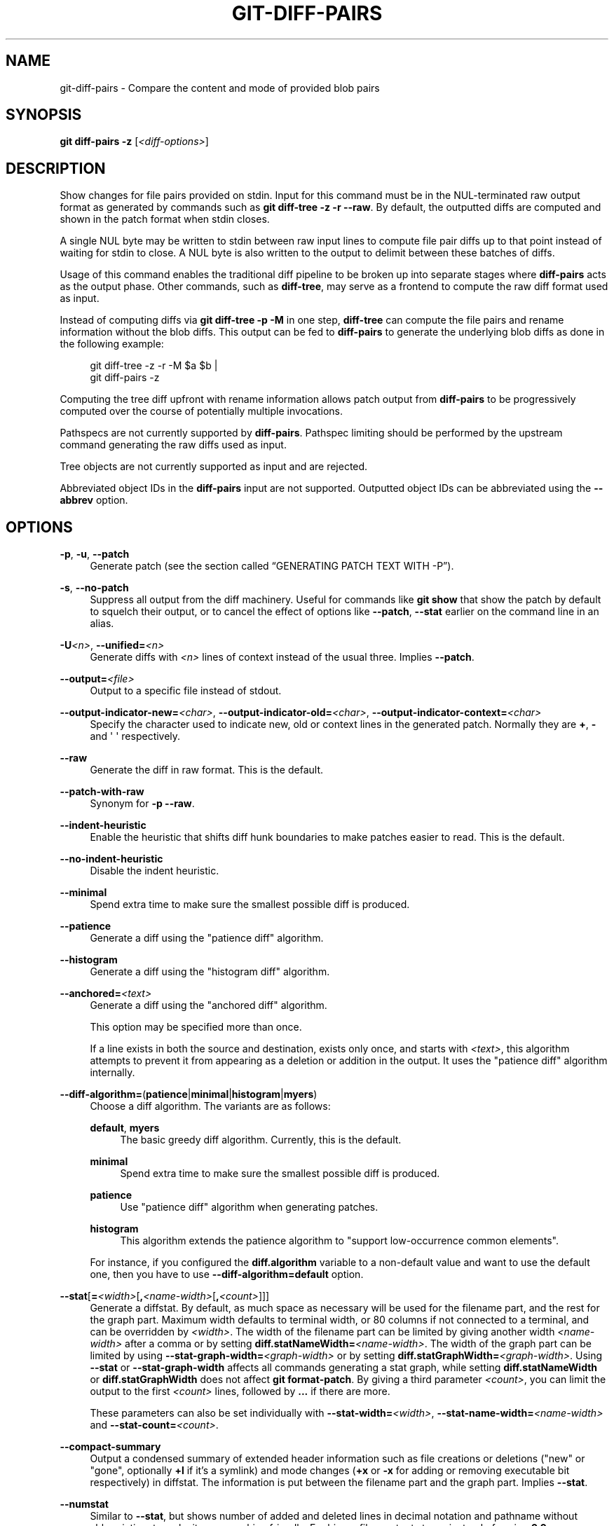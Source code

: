 '\" t
.\"     Title: git-diff-pairs
.\"    Author: [FIXME: author] [see http://www.docbook.org/tdg5/en/html/author]
.\" Generator: DocBook XSL Stylesheets v1.79.2 <http://docbook.sf.net/>
.\"      Date: 2025-10-30
.\"    Manual: Git Manual
.\"    Source: Git 2.51.2.636.ga99f379adf
.\"  Language: English
.\"
.TH "GIT\-DIFF\-PAIRS" "1" "2025-10-30" "Git 2\&.51\&.2\&.636\&.ga99f37" "Git Manual"
.\" -----------------------------------------------------------------
.\" * Define some portability stuff
.\" -----------------------------------------------------------------
.\" ~~~~~~~~~~~~~~~~~~~~~~~~~~~~~~~~~~~~~~~~~~~~~~~~~~~~~~~~~~~~~~~~~
.\" http://bugs.debian.org/507673
.\" http://lists.gnu.org/archive/html/groff/2009-02/msg00013.html
.\" ~~~~~~~~~~~~~~~~~~~~~~~~~~~~~~~~~~~~~~~~~~~~~~~~~~~~~~~~~~~~~~~~~
.ie \n(.g .ds Aq \(aq
.el       .ds Aq '
.\" -----------------------------------------------------------------
.\" * set default formatting
.\" -----------------------------------------------------------------
.\" disable hyphenation
.nh
.\" disable justification (adjust text to left margin only)
.ad l
.\" -----------------------------------------------------------------
.\" * MAIN CONTENT STARTS HERE *
.\" -----------------------------------------------------------------
.SH "NAME"
git-diff-pairs \- Compare the content and mode of provided blob pairs
.SH "SYNOPSIS"
.sp
.nf
\fBgit\fR \fBdiff\-pairs\fR \fB\-z\fR [\fI<diff\-options>\fR]
.fi
.SH "DESCRIPTION"
.sp
Show changes for file pairs provided on stdin\&. Input for this command must be in the NUL\-terminated raw output format as generated by commands such as \fBgit\fR \fBdiff\-tree\fR \fB\-z\fR \fB\-r\fR \fB\-\-raw\fR\&. By default, the outputted diffs are computed and shown in the patch format when stdin closes\&.
.sp
A single NUL byte may be written to stdin between raw input lines to compute file pair diffs up to that point instead of waiting for stdin to close\&. A NUL byte is also written to the output to delimit between these batches of diffs\&.
.sp
Usage of this command enables the traditional diff pipeline to be broken up into separate stages where \fBdiff\-pairs\fR acts as the output phase\&. Other commands, such as \fBdiff\-tree\fR, may serve as a frontend to compute the raw diff format used as input\&.
.sp
Instead of computing diffs via \fBgit\fR \fBdiff\-tree\fR \fB\-p\fR \fB\-M\fR in one step, \fBdiff\-tree\fR can compute the file pairs and rename information without the blob diffs\&. This output can be fed to \fBdiff\-pairs\fR to generate the underlying blob diffs as done in the following example:
.sp
.if n \{\
.RS 4
.\}
.nf
git diff\-tree \-z \-r \-M $a $b |
git diff\-pairs \-z
.fi
.if n \{\
.RE
.\}
.sp
Computing the tree diff upfront with rename information allows patch output from \fBdiff\-pairs\fR to be progressively computed over the course of potentially multiple invocations\&.
.sp
Pathspecs are not currently supported by \fBdiff\-pairs\fR\&. Pathspec limiting should be performed by the upstream command generating the raw diffs used as input\&.
.sp
Tree objects are not currently supported as input and are rejected\&.
.sp
Abbreviated object IDs in the \fBdiff\-pairs\fR input are not supported\&. Outputted object IDs can be abbreviated using the \fB\-\-abbrev\fR option\&.
.SH "OPTIONS"
.PP
\fB\-p\fR, \fB\-u\fR, \fB\-\-patch\fR
.RS 4
Generate patch (see
the section called \(lqGENERATING PATCH TEXT WITH \-P\(rq)\&.
.RE
.PP
\fB\-s\fR, \fB\-\-no\-patch\fR
.RS 4
Suppress all output from the diff machinery\&. Useful for commands like
\fBgit\fR
\fBshow\fR
that show the patch by default to squelch their output, or to cancel the effect of options like
\fB\-\-patch\fR,
\fB\-\-stat\fR
earlier on the command line in an alias\&.
.RE
.PP
\fB\-U\fR\fI<n>\fR, \fB\-\-unified=\fR\fI<n>\fR
.RS 4
Generate diffs with
\fI<n>\fR
lines of context instead of the usual three\&. Implies
\fB\-\-patch\fR\&.
.RE
.PP
\fB\-\-output=\fR\fI<file>\fR
.RS 4
Output to a specific file instead of stdout\&.
.RE
.PP
\fB\-\-output\-indicator\-new=\fR\fI<char>\fR, \fB\-\-output\-indicator\-old=\fR\fI<char>\fR, \fB\-\-output\-indicator\-context=\fR\fI<char>\fR
.RS 4
Specify the character used to indicate new, old or context lines in the generated patch\&. Normally they are
\fB+\fR,
\fB\-\fR
and \*(Aq \*(Aq respectively\&.
.RE
.PP
\fB\-\-raw\fR
.RS 4
Generate the diff in raw format\&. This is the default\&.
.RE
.PP
\fB\-\-patch\-with\-raw\fR
.RS 4
Synonym for
\fB\-p\fR
\fB\-\-raw\fR\&.
.RE
.PP
\fB\-\-indent\-heuristic\fR
.RS 4
Enable the heuristic that shifts diff hunk boundaries to make patches easier to read\&. This is the default\&.
.RE
.PP
\fB\-\-no\-indent\-heuristic\fR
.RS 4
Disable the indent heuristic\&.
.RE
.PP
\fB\-\-minimal\fR
.RS 4
Spend extra time to make sure the smallest possible diff is produced\&.
.RE
.PP
\fB\-\-patience\fR
.RS 4
Generate a diff using the "patience diff" algorithm\&.
.RE
.PP
\fB\-\-histogram\fR
.RS 4
Generate a diff using the "histogram diff" algorithm\&.
.RE
.PP
\fB\-\-anchored=\fR\fI<text>\fR
.RS 4
Generate a diff using the "anchored diff" algorithm\&.
.sp
This option may be specified more than once\&.
.sp
If a line exists in both the source and destination, exists only once, and starts with
\fI<text>\fR, this algorithm attempts to prevent it from appearing as a deletion or addition in the output\&. It uses the "patience diff" algorithm internally\&.
.RE
.PP
\fB\-\-diff\-algorithm=\fR(\fBpatience\fR|\fBminimal\fR|\fBhistogram\fR|\fBmyers\fR)
.RS 4
Choose a diff algorithm\&. The variants are as follows:
.PP
\fBdefault\fR, \fBmyers\fR
.RS 4
The basic greedy diff algorithm\&. Currently, this is the default\&.
.RE
.PP
\fBminimal\fR
.RS 4
Spend extra time to make sure the smallest possible diff is produced\&.
.RE
.PP
\fBpatience\fR
.RS 4
Use "patience diff" algorithm when generating patches\&.
.RE
.PP
\fBhistogram\fR
.RS 4
This algorithm extends the patience algorithm to "support low\-occurrence common elements"\&.
.RE
.sp
For instance, if you configured the
\fBdiff\&.algorithm\fR
variable to a non\-default value and want to use the default one, then you have to use
\fB\-\-diff\-algorithm=default\fR
option\&.
.RE
.PP
\fB\-\-stat\fR[\fB=\fR\fI<width>\fR[\fB,\fR\fI<name\-width>\fR[\fB,\fR\fI<count>\fR]]]
.RS 4
Generate a diffstat\&. By default, as much space as necessary will be used for the filename part, and the rest for the graph part\&. Maximum width defaults to terminal width, or 80 columns if not connected to a terminal, and can be overridden by
\fI<width>\fR\&. The width of the filename part can be limited by giving another width
\fI<name\-width>\fR
after a comma or by setting
\fBdiff\&.statNameWidth=\fR\fI<name\-width>\fR\&. The width of the graph part can be limited by using
\fB\-\-stat\-graph\-width=\fR\fI<graph\-width>\fR
or by setting
\fBdiff\&.statGraphWidth=\fR\fI<graph\-width>\fR\&. Using
\fB\-\-stat\fR
or
\fB\-\-stat\-graph\-width\fR
affects all commands generating a stat graph, while setting
\fBdiff\&.statNameWidth\fR
or
\fBdiff\&.statGraphWidth\fR
does not affect
\fBgit\fR
\fBformat\-patch\fR\&. By giving a third parameter
\fI<count>\fR, you can limit the output to the first
\fI<count>\fR
lines, followed by
\fB\&.\&.\&.\fR
if there are more\&.
.sp
These parameters can also be set individually with
\fB\-\-stat\-width=\fR\fI<width>\fR,
\fB\-\-stat\-name\-width=\fR\fI<name\-width>\fR
and
\fB\-\-stat\-count=\fR\fI<count>\fR\&.
.RE
.PP
\fB\-\-compact\-summary\fR
.RS 4
Output a condensed summary of extended header information such as file creations or deletions ("new" or "gone", optionally
\fB+l\fR
if it\(cqs a symlink) and mode changes (\fB+x\fR
or
\fB\-x\fR
for adding or removing executable bit respectively) in diffstat\&. The information is put between the filename part and the graph part\&. Implies
\fB\-\-stat\fR\&.
.RE
.PP
\fB\-\-numstat\fR
.RS 4
Similar to
\fB\-\-stat\fR, but shows number of added and deleted lines in decimal notation and pathname without abbreviation, to make it more machine friendly\&. For binary files, outputs two
\fB\-\fR
instead of saying
\fB0\fR
\fB0\fR\&.
.RE
.PP
\fB\-\-shortstat\fR
.RS 4
Output only the last line of the
\fB\-\-stat\fR
format containing total number of modified files, as well as number of added and deleted lines\&.
.RE
.PP
\fB\-X\fR [\fI<param>\fR\fB,\fR\&.\&.\&.], \fB\-\-dirstat\fR[\fB=\fR\fI<param>\fR\fB,\fR\&.\&.\&.]
.RS 4
Output the distribution of relative amount of changes for each sub\-directory\&. The behavior of
\fB\-\-dirstat\fR
can be customized by passing it a comma separated list of parameters\&. The defaults are controlled by the
\fBdiff\&.dirstat\fR
configuration variable (see
\fBgit-config\fR(1))\&. The following parameters are available:
.PP
\fBchanges\fR
.RS 4
Compute the dirstat numbers by counting the lines that have been removed from the source, or added to the destination\&. This ignores the amount of pure code movements within a file\&. In other words, rearranging lines in a file is not counted as much as other changes\&. This is the default behavior when no parameter is given\&.
.RE
.PP
\fBlines\fR
.RS 4
Compute the dirstat numbers by doing the regular line\-based diff analysis, and summing the removed/added line counts\&. (For binary files, count 64\-byte chunks instead, since binary files have no natural concept of lines)\&. This is a more expensive
\fB\-\-dirstat\fR
behavior than the
\fBchanges\fR
behavior, but it does count rearranged lines within a file as much as other changes\&. The resulting output is consistent with what you get from the other
\fB\-\-*stat\fR
options\&.
.RE
.PP
\fBfiles\fR
.RS 4
Compute the dirstat numbers by counting the number of files changed\&. Each changed file counts equally in the dirstat analysis\&. This is the computationally cheapest
\fB\-\-dirstat\fR
behavior, since it does not have to look at the file contents at all\&.
.RE
.PP
\fBcumulative\fR
.RS 4
Count changes in a child directory for the parent directory as well\&. Note that when using
\fBcumulative\fR, the sum of the percentages reported may exceed 100%\&. The default (non\-cumulative) behavior can be specified with the
\fBnoncumulative\fR
parameter\&.
.RE
.PP
\fI<limit>\fR
.RS 4
An integer parameter specifies a cut\-off percent (3% by default)\&. Directories contributing less than this percentage of the changes are not shown in the output\&.
.RE
.sp
Example: The following will count changed files, while ignoring directories with less than 10% of the total amount of changed files, and accumulating child directory counts in the parent directories:
\fB\-\-dirstat=files\fR,10,cumulative\&.
.RE
.PP
\fB\-\-cumulative\fR
.RS 4
Synonym for
\fB\-\-dirstat=cumulative\fR\&.
.RE
.PP
\fB\-\-dirstat\-by\-file\fR[\fB=\fR\fI<param>\fR\fB,\fR\&.\&.\&.]
.RS 4
Synonym for
\fB\-\-dirstat=files\fR,\fI<param>\fR\fB,\fR\&.\&.\&.\&.
.RE
.PP
\fB\-\-summary\fR
.RS 4
Output a condensed summary of extended header information such as creations, renames and mode changes\&.
.RE
.PP
\fB\-\-patch\-with\-stat\fR
.RS 4
Synonym for
\fB\-p\fR
\fB\-\-stat\fR\&.
.RE
.PP
\fB\-z\fR
.RS 4
When
\fB\-\-raw\fR,
\fB\-\-numstat\fR,
\fB\-\-name\-only\fR
or
\fB\-\-name\-status\fR
has been given, do not munge pathnames and use NULs as output field terminators\&.
.sp
Without this option, pathnames with "unusual" characters are quoted as explained for the configuration variable
\fBcore\&.quotePath\fR
(see
\fBgit-config\fR(1))\&.
.RE
.PP
\fB\-\-name\-only\fR
.RS 4
Show only the name of each changed file in the post\-image tree\&. The file names are often encoded in UTF\-8\&. For more information see the discussion about encoding in the
\fBgit-log\fR(1)
manual page\&.
.RE
.PP
\fB\-\-name\-status\fR
.RS 4
Show only the name(s) and status of each changed file\&. See the description of the
\fB\-\-diff\-filter\fR
option on what the status letters mean\&. Just like
\fB\-\-name\-only\fR
the file names are often encoded in UTF\-8\&.
.RE
.PP
\fB\-\-submodule\fR[\fB=\fR\fI<format>\fR]
.RS 4
Specify how differences in submodules are shown\&. When specifying
\fB\-\-submodule=short\fR
the
\fBshort\fR
format is used\&. This format just shows the names of the commits at the beginning and end of the range\&. When
\fB\-\-submodule\fR
or
\fB\-\-submodule=log\fR
is specified, the
\fBlog\fR
format is used\&. This format lists the commits in the range like
\fBgit-submodule\fR(1)
\fBsummary\fR
does\&. When
\fB\-\-submodule=diff\fR
is specified, the
\fBdiff\fR
format is used\&. This format shows an inline diff of the changes in the submodule contents between the commit range\&. Defaults to
\fBdiff\&.submodule\fR
or the
\fBshort\fR
format if the config option is unset\&.
.RE
.PP
\fB\-\-color\fR[\fB=\fR\fI<when>\fR]
.RS 4
Show colored diff\&.
\fB\-\-color\fR
(i\&.e\&. without
\fB=\fR\fI<when>\fR) is the same as
\fB\-\-color=always\fR\&.
\fI<when>\fR
can be one of
\fBalways\fR,
\fBnever\fR, or
\fBauto\fR\&.
.RE
.PP
\fB\-\-no\-color\fR
.RS 4
Turn off colored diff\&. It is the same as
\fB\-\-color=never\fR\&.
.RE
.PP
\fB\-\-color\-moved\fR[\fB=\fR\fI<mode>\fR]
.RS 4
Moved lines of code are colored differently\&. The
\fI<mode>\fR
defaults to
\fBno\fR
if the option is not given and to
\fBzebra\fR
if the option with no mode is given\&. The mode must be one of:
.PP
\fBno\fR
.RS 4
Moved lines are not highlighted\&.
.RE
.PP
\fBdefault\fR
.RS 4
Is a synonym for
\fBzebra\fR\&. This may change to a more sensible mode in the future\&.
.RE
.PP
\fBplain\fR
.RS 4
Any line that is added in one location and was removed in another location will be colored with
\fBcolor\&.diff\&.newMoved\fR\&. Similarly
\fBcolor\&.diff\&.oldMoved\fR
will be used for removed lines that are added somewhere else in the diff\&. This mode picks up any moved line, but it is not very useful in a review to determine if a block of code was moved without permutation\&.
.RE
.PP
\fBblocks\fR
.RS 4
Blocks of moved text of at least 20 alphanumeric characters are detected greedily\&. The detected blocks are painted using either the
\fBcolor\&.diff\&.\fR(\fBold\fR|\fBnew\fR)\fBMoved\fR
color\&. Adjacent blocks cannot be told apart\&.
.RE
.PP
\fBzebra\fR
.RS 4
Blocks of moved text are detected as in
\fBblocks\fR
mode\&. The blocks are painted using either the
\fBcolor\&.diff\&.\fR(\fBold\fR|\fBnew\fR)\fBMoved\fR
color or
\fBcolor\&.diff\&.\fR(\fBold\fR|\fBnew\fR)\fBMovedAlternative\fR\&. The change between the two colors indicates that a new block was detected\&.
.RE
.PP
\fBdimmed\-zebra\fR
.RS 4
Similar to
\fBzebra\fR, but additional dimming of uninteresting parts of moved code is performed\&. The bordering lines of two adjacent blocks are considered interesting, the rest is uninteresting\&.
\fBdimmed_zebra\fR
is a deprecated synonym\&.
.RE
.RE
.PP
\fB\-\-no\-color\-moved\fR
.RS 4
Turn off move detection\&. This can be used to override configuration settings\&. It is the same as
\fB\-\-color\-moved=no\fR\&.
.RE
.PP
\fB\-\-color\-moved\-ws=\fR\fI<mode>\fR\fB,\fR\&.\&.\&.
.RS 4
This configures how whitespace is ignored when performing the move detection for
\fB\-\-color\-moved\fR\&. These modes can be given as a comma separated list:
.PP
\fBno\fR
.RS 4
Do not ignore whitespace when performing move detection\&.
.RE
.PP
\fBignore\-space\-at\-eol\fR
.RS 4
Ignore changes in whitespace at EOL\&.
.RE
.PP
\fBignore\-space\-change\fR
.RS 4
Ignore changes in amount of whitespace\&. This ignores whitespace at line end, and considers all other sequences of one or more whitespace characters to be equivalent\&.
.RE
.PP
\fBignore\-all\-space\fR
.RS 4
Ignore whitespace when comparing lines\&. This ignores differences even if one line has whitespace where the other line has none\&.
.RE
.PP
\fBallow\-indentation\-change\fR
.RS 4
Initially ignore any whitespace in the move detection, then group the moved code blocks only into a block if the change in whitespace is the same per line\&. This is incompatible with the other modes\&.
.RE
.RE
.PP
\fB\-\-no\-color\-moved\-ws\fR
.RS 4
Do not ignore whitespace when performing move detection\&. This can be used to override configuration settings\&. It is the same as
\fB\-\-color\-moved\-ws=no\fR\&.
.RE
.PP
\fB\-\-word\-diff\fR[\fB=\fR\fI<mode>\fR]
.RS 4
By default, words are delimited by whitespace; see
\fB\-\-word\-diff\-regex\fR
below\&. The
\fI<mode>\fR
defaults to
\fBplain\fR, and must be one of:
.PP
\fBcolor\fR
.RS 4
Highlight changed words using only colors\&. Implies
\fB\-\-color\fR\&.
.RE
.PP
\fBplain\fR
.RS 4
Show words as [\fB\-removed\-\fR] and {\fBadded\fR}\&. Makes no attempts to escape the delimiters if they appear in the input, so the output may be ambiguous\&.
.RE
.PP
\fBporcelain\fR
.RS 4
Use a special line\-based format intended for script consumption\&. Added/removed/unchanged runs are printed in the usual unified diff format, starting with a
\fB+\fR/\fB\-\fR/` ` character at the beginning of the line and extending to the end of the line\&. Newlines in the input are represented by a tilde
\fB~\fR
on a line of its own\&.
.RE
.PP
\fBnone\fR
.RS 4
Disable word diff again\&.
.RE
.sp
Note that despite the name of the first mode, color is used to highlight the changed parts in all modes if enabled\&.
.RE
.PP
\fB\-\-word\-diff\-regex=\fR\fI<regex>\fR
.RS 4
Use
\fI<regex>\fR
to decide what a word is, instead of considering runs of non\-whitespace to be a word\&. Also implies
\fB\-\-word\-diff\fR
unless it was already enabled\&.
.sp
Every non\-overlapping match of the
\fI<regex>\fR
is considered a word\&. Anything between these matches is considered whitespace and ignored(!) for the purposes of finding differences\&. You may want to append |[\fB^\fR[\fB:space:\fR]] to your regular expression to make sure that it matches all non\-whitespace characters\&. A match that contains a newline is silently truncated(!) at the newline\&.
.sp
For example,
\fB\-\-word\-diff\-regex=\&.\fR
will treat each character as a word and, correspondingly, show differences character by character\&.
.sp
The regex can also be set via a diff driver or configuration option, see
\fBgitattributes\fR(5)
or
\fBgit-config\fR(1)\&. Giving it explicitly overrides any diff driver or configuration setting\&. Diff drivers override configuration settings\&.
.RE
.PP
\fB\-\-color\-words\fR[\fB=\fR\fI<regex>\fR]
.RS 4
Equivalent to
\fB\-\-word\-diff=color\fR
plus (if a regex was specified)
\fB\-\-word\-diff\-regex=\fR\fI<regex>\fR\&.
.RE
.PP
\fB\-\-no\-renames\fR
.RS 4
Turn off rename detection, even when the configuration file gives the default to do so\&.
.RE
.PP
\fB\-\-rename\-empty\fR, \fB\-\-no\-rename\-empty\fR
.RS 4
Whether to use empty blobs as rename source\&.
.RE
.PP
\fB\-\-check\fR
.RS 4
Warn if changes introduce conflict markers or whitespace errors\&. What are considered whitespace errors is controlled by
\fBcore\&.whitespace\fR
configuration\&. By default, trailing whitespaces (including lines that consist solely of whitespaces) and a space character that is immediately followed by a tab character inside the initial indent of the line are considered whitespace errors\&. Exits with non\-zero status if problems are found\&. Not compatible with
\fB\-\-exit\-code\fR\&.
.RE
.PP
\fB\-\-ws\-error\-highlight=\fR\fI<kind>\fR
.RS 4
Highlight whitespace errors in the
\fBcontext\fR,
\fBold\fR
or
\fBnew\fR
lines of the diff\&. Multiple values are separated by comma,
\fBnone\fR
resets previous values,
\fBdefault\fR
reset the list to
\fBnew\fR
and
\fBall\fR
is a shorthand for
\fBold\fR,new,context\&. When this option is not given, and the configuration variable
\fBdiff\&.wsErrorHighlight\fR
is not set, only whitespace errors in
\fBnew\fR
lines are highlighted\&. The whitespace errors are colored with
\fBcolor\&.diff\&.whitespace\fR\&.
.RE
.PP
\fB\-\-full\-index\fR
.RS 4
Instead of the first handful of characters, show the full pre\- and post\-image blob object names on the "index" line when generating patch format output\&.
.RE
.PP
\fB\-\-binary\fR
.RS 4
In addition to
\fB\-\-full\-index\fR, output a binary diff that can be applied with
\fBgit\-apply\fR\&. Implies
\fB\-\-patch\fR\&.
.RE
.PP
\fB\-\-abbrev\fR[\fB=\fR\fI<n>\fR]
.RS 4
Instead of showing the full 40\-byte hexadecimal object name in diff\-raw format output and diff\-tree header lines, show the shortest prefix that is at least
\fI<n>\fR
hexdigits long that uniquely refers the object\&. In diff\-patch output format,
\fB\-\-full\-index\fR
takes higher precedence, i\&.e\&. if
\fB\-\-full\-index\fR
is specified, full blob names will be shown regardless of
\fB\-\-abbrev\fR\&. Non default number of digits can be specified with
\fB\-\-abbrev=\fR\fI<n>\fR\&.
.RE
.PP
\fB\-B\fR[\fI<n>\fR][\fB/\fR\fI<m>\fR], \fB\-\-break\-rewrites\fR[\fB=\fR[\fI<n>\fR][\fB/\fR\fI<m>\fR]]
.RS 4
Break complete rewrite changes into pairs of delete and create\&. This serves two purposes:
.sp
It affects the way a change that amounts to a total rewrite of a file not as a series of deletion and insertion mixed together with a very few lines that happen to match textually as the context, but as a single deletion of everything old followed by a single insertion of everything new, and the number
\fI<m>\fR
controls this aspect of the
\fB\-B\fR
option (defaults to 60%)\&.
\fB\-B/70%\fR
specifies that less than 30% of the original should remain in the result for Git to consider it a total rewrite (i\&.e\&. otherwise the resulting patch will be a series of deletion and insertion mixed together with context lines)\&.
.sp
When used with
\fB\-M\fR, a totally\-rewritten file is also considered as the source of a rename (usually
\fB\-M\fR
only considers a file that disappeared as the source of a rename), and the number
\fI<n>\fR
controls this aspect of the
\fB\-B\fR
option (defaults to 50%)\&.
\fB\-B20%\fR
specifies that a change with addition and deletion compared to 20% or more of the file\(cqs size are eligible for being picked up as a possible source of a rename to another file\&.
.RE
.PP
\fB\-M\fR[\fI<n>\fR], \fB\-\-find\-renames\fR[\fB=\fR\fI<n>\fR]
.RS 4
Detect renames\&. If
\fI<n>\fR
is specified, it is a threshold on the similarity index (i\&.e\&. amount of addition/deletions compared to the file\(cqs size)\&. For example,
\fB\-M90%\fR
means Git should consider a delete/add pair to be a rename if more than 90% of the file hasn\(cqt changed\&. Without a
\fB%\fR
sign, the number is to be read as a fraction, with a decimal point before it\&. I\&.e\&.,
\fB\-M5\fR
becomes 0\&.5, and is thus the same as
\fB\-M50%\fR\&. Similarly,
\fB\-M05\fR
is the same as
\fB\-M5%\fR\&. To limit detection to exact renames, use
\fB\-M100%\fR\&. The default similarity index is 50%\&.
.RE
.PP
\fB\-C\fR[\fI<n>\fR], \fB\-\-find\-copies\fR[\fB=\fR\fI<n>\fR]
.RS 4
Detect copies as well as renames\&. See also
\fB\-\-find\-copies\-harder\fR\&. If
\fI<n>\fR
is specified, it has the same meaning as for
\fB\-M\fR\fI<n>\fR\&.
.RE
.PP
\fB\-\-find\-copies\-harder\fR
.RS 4
For performance reasons, by default,
\fB\-C\fR
option finds copies only if the original file of the copy was modified in the same changeset\&. This flag makes the command inspect unmodified files as candidates for the source of copy\&. This is a very expensive operation for large projects, so use it with caution\&. Giving more than one
\fB\-C\fR
option has the same effect\&.
.RE
.PP
\fB\-D\fR, \fB\-\-irreversible\-delete\fR
.RS 4
Omit the preimage for deletes, i\&.e\&. print only the header but not the diff between the preimage and
\fB/dev/null\fR\&. The resulting patch is not meant to be applied with
\fBpatch\fR
or
\fBgit\fR
\fBapply\fR; this is solely for people who want to just concentrate on reviewing the text after the change\&. In addition, the output obviously lacks enough information to apply such a patch in reverse, even manually, hence the name of the option\&.
.sp
When used together with
\fB\-B\fR, omit also the preimage in the deletion part of a delete/create pair\&.
.RE
.PP
\fB\-l\fR\fI<num>\fR
.RS 4
The
\fB\-M\fR
and
\fB\-C\fR
options involve some preliminary steps that can detect subsets of renames/copies cheaply, followed by an exhaustive fallback portion that compares all remaining unpaired destinations to all relevant sources\&. (For renames, only remaining unpaired sources are relevant; for copies, all original sources are relevant\&.) For N sources and destinations, this exhaustive check is O(N^2)\&. This option prevents the exhaustive portion of rename/copy detection from running if the number of source/destination files involved exceeds the specified number\&. Defaults to
\fBdiff\&.renameLimit\fR\&. Note that a value of 0 is treated as unlimited\&.
.RE
.PP
\fB\-\-diff\-filter=\fR[(\fBA\fR|\fBC\fR|\fBD\fR|\fBM\fR|\fBR\fR|\fBT\fR|\fBU\fR|\fBX\fR|\fBB\fR)\fB\&.\&.\&.\fR[\fB*\fR]]
.RS 4
Select only files that are Added (\fBA\fR), Copied (\fBC\fR), Deleted (\fBD\fR), Modified (\fBM\fR), Renamed (\fBR\fR), have their type (i\&.e\&. regular file, symlink, submodule, \&...\:) changed (\fBT\fR), are Unmerged (\fBU\fR), are Unknown (\fBX\fR), or have had their pairing Broken (\fBB\fR)\&. Any combination of the filter characters (including none) can be used\&. When
\fB*\fR
(All\-or\-none) is added to the combination, all paths are selected if there is any file that matches other criteria in the comparison; if there is no file that matches other criteria, nothing is selected\&.
.sp
Also, these upper\-case letters can be downcased to exclude\&. E\&.g\&.
\fB\-\-diff\-filter=ad\fR
excludes added and deleted paths\&.
.sp
Note that not all diffs can feature all types\&. For instance, copied and renamed entries cannot appear if detection for those types is disabled\&.
.RE
.PP
\fB\-S\fR\fI<string>\fR
.RS 4
Look for differences that change the number of occurrences of the specified
\fI<string>\fR
(i\&.e\&. addition/deletion) in a file\&. Intended for the scripter\(cqs use\&.
.sp
It is useful when you\(cqre looking for an exact block of code (like a struct), and want to know the history of that block since it first came into being: use the feature iteratively to feed the interesting block in the preimage back into
\fB\-S\fR, and keep going until you get the very first version of the block\&.
.sp
Binary files are searched as well\&.
.RE
.PP
\fB\-G\fR\fI<regex>\fR
.RS 4
Look for differences whose patch text contains added/removed lines that match
\fI<regex>\fR\&.
.sp
To illustrate the difference between
\fB\-S\fR\fI<regex>\fR
\fB\-\-pickaxe\-regex\fR
and
\fB\-G\fR\fI<regex>\fR, consider a commit with the following diff in the same file:
.sp
.if n \{\
.RS 4
.\}
.nf
+    return frotz(nitfol, two\->ptr, 1, 0);
\&.\&.\&.
\-    hit = frotz(nitfol, mf2\&.ptr, 1, 0);
.fi
.if n \{\
.RE
.\}
.sp
While
\fBgit\fR
\fBlog\fR
\fB\-G\fR"frotz\e(\fBnitfol\fR" will show this commit,
\fBgit\fR
\fBlog\fR
\fB\-S\fR"frotz\e(\fBnitfol\fR"
\fB\-\-pickaxe\-regex\fR
will not (because the number of occurrences of that string did not change)\&.
.sp
Unless
\fB\-\-text\fR
is supplied patches of binary files without a textconv filter will be ignored\&.
.sp
See the
\fIpickaxe\fR
entry in
\fBgitdiffcore\fR(7)
for more information\&.
.RE
.PP
\fB\-\-find\-object=\fR\fI<object\-id>\fR
.RS 4
Look for differences that change the number of occurrences of the specified object\&. Similar to
\fB\-S\fR, just the argument is different in that it doesn\(cqt search for a specific string but for a specific object id\&.
.sp
The object can be a blob or a submodule commit\&. It implies the
\fB\-t\fR
option in
\fBgit\-log\fR
to also find trees\&.
.RE
.PP
\fB\-\-pickaxe\-all\fR
.RS 4
When
\fB\-S\fR
or
\fB\-G\fR
finds a change, show all the changes in that changeset, not just the files that contain the change in
\fI<string>\fR\&.
.RE
.PP
\fB\-\-pickaxe\-regex\fR
.RS 4
Treat the
\fI<string>\fR
given to
\fB\-S\fR
as an extended POSIX regular expression to match\&.
.RE
.PP
\fB\-O\fR\fI<orderfile>\fR
.RS 4
Control the order in which files appear in the output\&. This overrides the
\fBdiff\&.orderFile\fR
configuration variable (see
\fBgit-config\fR(1))\&. To cancel
\fBdiff\&.orderFile\fR, use
\fB\-O/dev/null\fR\&.
.sp
The output order is determined by the order of glob patterns in
\fI<orderfile>\fR\&. All files with pathnames that match the first pattern are output first, all files with pathnames that match the second pattern (but not the first) are output next, and so on\&. All files with pathnames that do not match any pattern are output last, as if there was an implicit match\-all pattern at the end of the file\&. If multiple pathnames have the same rank (they match the same pattern but no earlier patterns), their output order relative to each other is the normal order\&.
.sp
\fI<orderfile>\fR
is parsed as follows:
.sp
.RS 4
.ie n \{\
\h'-04'\(bu\h'+03'\c
.\}
.el \{\
.sp -1
.IP \(bu 2.3
.\}
Blank lines are ignored, so they can be used as separators for readability\&.
.RE
.sp
.RS 4
.ie n \{\
\h'-04'\(bu\h'+03'\c
.\}
.el \{\
.sp -1
.IP \(bu 2.3
.\}
Lines starting with a hash ("#") are ignored, so they can be used for comments\&. Add a backslash ("\fB\e\fR") to the beginning of the pattern if it starts with a hash\&.
.RE
.sp
.RS 4
.ie n \{\
\h'-04'\(bu\h'+03'\c
.\}
.el \{\
.sp -1
.IP \(bu 2.3
.\}
Each other line contains a single pattern\&.
.RE
.sp
Patterns have the same syntax and semantics as patterns used for
\fBfnmatch\fR(3) without the
\fBFNM_PATHNAME\fR
flag, except a pathname also matches a pattern if removing any number of the final pathname components matches the pattern\&. For example, the pattern "\fBfoo*bar\fR" matches "\fBfooasdfbar\fR" and "\fBfoo/bar/baz/asdf\fR" but not "\fBfoobarx\fR"\&.
.RE
.PP
\fB\-\-skip\-to=\fR\fI<file>\fR, \fB\-\-rotate\-to=\fR\fI<file>\fR
.RS 4
Discard the files before the named
\fI<file>\fR
from the output (i\&.e\&.
\fIskip to\fR), or move them to the end of the output (i\&.e\&.
\fIrotate to\fR)\&. These options were invented primarily for the use of the
\fBgit\fR
\fBdifftool\fR
command, and may not be very useful otherwise\&.
.RE
.PP
\fB\-R\fR
.RS 4
Swap two inputs; that is, show differences from index or on\-disk file to tree contents\&.
.RE
.PP
\fB\-\-relative\fR[\fB=\fR\fI<path>\fR], \fB\-\-no\-relative\fR
.RS 4
When run from a subdirectory of the project, it can be told to exclude changes outside the directory and show pathnames relative to it with this option\&. When you are not in a subdirectory (e\&.g\&. in a bare repository), you can name which subdirectory to make the output relative to by giving a
\fI<path>\fR
as an argument\&.
\fB\-\-no\-relative\fR
can be used to countermand both
\fBdiff\&.relative\fR
config option and previous
\fB\-\-relative\fR\&.
.RE
.PP
\fB\-a\fR, \fB\-\-text\fR
.RS 4
Treat all files as text\&.
.RE
.PP
\fB\-\-ignore\-cr\-at\-eol\fR
.RS 4
Ignore carriage\-return at the end of line when doing a comparison\&.
.RE
.PP
\fB\-\-ignore\-space\-at\-eol\fR
.RS 4
Ignore changes in whitespace at EOL\&.
.RE
.PP
\fB\-b\fR, \fB\-\-ignore\-space\-change\fR
.RS 4
Ignore changes in amount of whitespace\&. This ignores whitespace at line end, and considers all other sequences of one or more whitespace characters to be equivalent\&.
.RE
.PP
\fB\-w\fR, \fB\-\-ignore\-all\-space\fR
.RS 4
Ignore whitespace when comparing lines\&. This ignores differences even if one line has whitespace where the other line has none\&.
.RE
.PP
\fB\-\-ignore\-blank\-lines\fR
.RS 4
Ignore changes whose lines are all blank\&.
.RE
.PP
\fB\-I\fR\fI<regex>\fR, \fB\-\-ignore\-matching\-lines=\fR\fI<regex>\fR
.RS 4
Ignore changes whose all lines match
\fI<regex>\fR\&. This option may be specified more than once\&.
.RE
.PP
\fB\-\-inter\-hunk\-context=\fR\fI<number>\fR
.RS 4
Show the context between diff hunks, up to the specified
\fI<number>\fR
of lines, thereby fusing hunks that are close to each other\&. Defaults to
\fBdiff\&.interHunkContext\fR
or 0 if the config option is unset\&.
.RE
.PP
\fB\-W\fR, \fB\-\-function\-context\fR
.RS 4
Show whole function as context lines for each change\&. The function names are determined in the same way as
\fBgit\fR
\fBdiff\fR
works out patch hunk headers (see "Defining a custom hunk\-header" in
\fBgitattributes\fR(5))\&.
.RE
.PP
\fB\-\-exit\-code\fR
.RS 4
Make the program exit with codes similar to
\fBdiff\fR(1)\&. That is, it exits with 1 if there were differences and 0 means no differences\&.
.RE
.PP
\fB\-\-quiet\fR
.RS 4
Disable all output of the program\&. Implies
\fB\-\-exit\-code\fR\&. Disables execution of external diff helpers whose exit code is not trusted, i\&.e\&. their respective configuration option
\fBdiff\&.trustExitCode\fR
or
\fBdiff\&.\fR\fI<driver>\fR\&.\fBtrustExitCode\fR
or environment variable
\fBGIT_EXTERNAL_DIFF_TRUST_EXIT_CODE\fR
is false\&.
.RE
.PP
\fB\-\-ext\-diff\fR
.RS 4
Allow an external diff helper to be executed\&. If you set an external diff driver with
\fBgitattributes\fR(5), you need to use this option with
\fBgit-log\fR(1)
and friends\&.
.RE
.PP
\fB\-\-no\-ext\-diff\fR
.RS 4
Disallow external diff drivers\&.
.RE
.PP
\fB\-\-textconv\fR, \fB\-\-no\-textconv\fR
.RS 4
Allow (or disallow) external text conversion filters to be run when comparing binary files\&. See
\fBgitattributes\fR(5)
for details\&. Because textconv filters are typically a one\-way conversion, the resulting diff is suitable for human consumption, but cannot be applied\&. For this reason, textconv filters are enabled by default only for
\fBgit-diff\fR(1)
and
\fBgit-log\fR(1), but not for
\fBgit-format-patch\fR(1)
or diff plumbing commands\&.
.RE
.PP
\fB\-\-ignore\-submodules\fR[\fB=\fR(\fBnone\fR|\fBuntracked\fR|\fBdirty\fR|\fBall\fR)]
.RS 4
Ignore changes to submodules in the diff generation\&.
\fBall\fR
is the default\&. Using
\fBnone\fR
will consider the submodule modified when it either contains untracked or modified files or its
\fBHEAD\fR
differs from the commit recorded in the superproject and can be used to override any settings of the
\fBignore\fR
option in
\fBgit-config\fR(1)
or
\fBgitmodules\fR(5)\&. When
\fBuntracked\fR
is used submodules are not considered dirty when they only contain untracked content (but they are still scanned for modified content)\&. Using
\fBdirty\fR
ignores all changes to the work tree of submodules, only changes to the commits stored in the superproject are shown (this was the behavior until 1\&.7\&.0)\&. Using
\fBall\fR
hides all changes to submodules\&.
.RE
.PP
\fB\-\-src\-prefix=\fR\fI<prefix>\fR
.RS 4
Show the given source
\fI<prefix>\fR
instead of "a/"\&.
.RE
.PP
\fB\-\-dst\-prefix=\fR\fI<prefix>\fR
.RS 4
Show the given destination
\fI<prefix>\fR
instead of "b/"\&.
.RE
.PP
\fB\-\-no\-prefix\fR
.RS 4
Do not show any source or destination prefix\&.
.RE
.PP
\fB\-\-default\-prefix\fR
.RS 4
Use the default source and destination prefixes ("a/" and "b/")\&. This overrides configuration variables such as
\fBdiff\&.noprefix\fR,
\fBdiff\&.srcPrefix\fR,
\fBdiff\&.dstPrefix\fR, and
\fBdiff\&.mnemonicPrefix\fR
(see
\fBgit-config\fR(1))\&.
.RE
.PP
\fB\-\-line\-prefix=\fR\fI<prefix>\fR
.RS 4
Prepend an additional
\fI<prefix>\fR
to every line of output\&.
.RE
.PP
\fB\-\-ita\-invisible\-in\-index\fR
.RS 4
By default entries added by
\fBgit\fR
\fBadd\fR
\fB\-N\fR
appear as an existing empty file in
\fBgit\fR
\fBdiff\fR
and a new file in
\fBgit\fR
\fBdiff\fR
\fB\-\-cached\fR\&. This option makes the entry appear as a new file in
\fBgit\fR
\fBdiff\fR
and non\-existent in
\fBgit\fR
\fBdiff\fR
\fB\-\-cached\fR\&. This option could be reverted with
\fB\-\-ita\-visible\-in\-index\fR\&. Both options are experimental and could be removed in future\&.
.RE
.PP
\-\-max\-depth=<depth>
.RS 4
For each pathspec given on command line, descend at most
\fI<depth>\fR
levels of directories\&. A value of
\fB\-1\fR
means no limit\&. Cannot be combined with wildcards in the pathspec\&. Given a tree containing
\fBfoo/bar/baz\fR, the following list shows the matches generated by each set of options:
.sp
.RS 4
.ie n \{\
\h'-04'\(bu\h'+03'\c
.\}
.el \{\
.sp -1
.IP \(bu 2.3
.\}
\fB\-\-max\-depth=0\fR
\fB\-\-\fR
\fBfoo\fR:
\fBfoo\fR
.RE
.sp
.RS 4
.ie n \{\
\h'-04'\(bu\h'+03'\c
.\}
.el \{\
.sp -1
.IP \(bu 2.3
.\}
\fB\-\-max\-depth=1\fR
\fB\-\-\fR
\fBfoo\fR:
\fBfoo/bar\fR
.RE
.sp
.RS 4
.ie n \{\
\h'-04'\(bu\h'+03'\c
.\}
.el \{\
.sp -1
.IP \(bu 2.3
.\}
\fB\-\-max\-depth=1\fR
\fB\-\-\fR
\fBfoo/bar\fR:
\fBfoo/bar/baz\fR
.RE
.sp
.RS 4
.ie n \{\
\h'-04'\(bu\h'+03'\c
.\}
.el \{\
.sp -1
.IP \(bu 2.3
.\}
\fB\-\-max\-depth=1\fR
\fB\-\-\fR
\fBfoo\fR
\fBfoo/bar\fR:
\fBfoo/bar/baz\fR
.RE
.sp
.RS 4
.ie n \{\
\h'-04'\(bu\h'+03'\c
.\}
.el \{\
.sp -1
.IP \(bu 2.3
.\}
\fB\-\-max\-depth=2\fR
\fB\-\-\fR
\fBfoo\fR:
\fBfoo/bar/baz\fR
.RE
.sp
If no pathspec is given, the depth is measured as if all top\-level entries were specified\&. Note that this is different than measuring from the root, in that
\fB\-\-max\-depth=0\fR
would still return
\fBfoo\fR\&. This allows you to still limit depth while asking for a subset of the top\-level entries\&.
.sp
Note that this option is only supported for diffs between tree objects, not against the index or working tree\&.
.RE
.sp
For more detailed explanation on these common options, see also \fBgitdiffcore\fR(7)\&.
.SH "GENERATING PATCH TEXT WITH \-P"
.sp
Running \fBgit-diff\fR(1), \fBgit-log\fR(1), \fBgit-show\fR(1), \fBgit-diff-index\fR(1), \fBgit-diff-tree\fR(1), or \fBgit-diff-files\fR(1) with the \fB\-p\fR option produces patch text\&. You can customize the creation of patch text via the \fBGIT_EXTERNAL_DIFF\fR and the \fBGIT_DIFF_OPTS\fR environment variables (see \fBgit\fR(1)), and the \fBdiff\fR attribute (see \fBgitattributes\fR(5))\&.
.sp
What the \fB\-p\fR option produces is slightly different from the traditional diff format:
.sp
.RS 4
.ie n \{\
\h'-04' 1.\h'+01'\c
.\}
.el \{\
.sp -1
.IP "  1." 4.2
.\}
It is preceded by a "git diff" header that looks like this:
.sp
.if n \{\
.RS 4
.\}
.nf
diff \-\-git a/file1 b/file2
.fi
.if n \{\
.RE
.\}
.sp
The
\fBa/\fR
and
\fBb/\fR
filenames are the same unless rename/copy is involved\&. Especially, even for a creation or a deletion,
\fB/dev/null\fR
is
\fInot\fR
used in place of the
\fBa/\fR
or
\fBb/\fR
filenames\&.
.sp
When a rename/copy is involved,
\fBfile1\fR
and
\fBfile2\fR
show the name of the source file of the rename/copy and the name of the file that the rename/copy produces, respectively\&.
.RE
.sp
.RS 4
.ie n \{\
\h'-04' 2.\h'+01'\c
.\}
.el \{\
.sp -1
.IP "  2." 4.2
.\}
It is followed by one or more extended header lines:
.sp
.if n \{\
.RS 4
.\}
.nf
\fBold\fR \fBmode\fR \fI<mode>\fR
\fBnew\fR \fBmode\fR \fI<mode>\fR
\fBdeleted\fR \fBfile\fR \fBmode\fR \fI<mode>\fR
\fBnew\fR \fBfile\fR \fBmode\fR \fI<mode>\fR
\fBcopy\fR \fBfrom\fR \fI<path>\fR
\fBcopy\fR \fBto\fR \fI<path>\fR
\fBrename\fR \fBfrom\fR \fI<path>\fR
\fBrename\fR \fBto\fR \fI<path>\fR
\fBsimilarity\fR \fBindex\fR \fI<number>\fR
\fBdissimilarity\fR \fBindex\fR \fI<number>\fR
\fBindex\fR \fI<hash>\fR\fB\&.\&.\fR\fI<hash>\fR \fI<mode>\fR
.fi
.if n \{\
.RE
.\}
File modes
\fI<mode>\fR
are printed as 6\-digit octal numbers including the file type and file permission bits\&.
.sp
Path names in extended headers do not include the
\fBa/\fR
and
\fBb/\fR
prefixes\&.
.sp
The similarity index is the percentage of unchanged lines, and the dissimilarity index is the percentage of changed lines\&. It is a rounded down integer, followed by a percent sign\&. The similarity index value of 100% is thus reserved for two equal files, while 100% dissimilarity means that no line from the old file made it into the new one\&.
.sp
The index line includes the blob object names before and after the change\&. The
\fI<mode>\fR
is included if the file mode does not change; otherwise, separate lines indicate the old and the new mode\&.
.RE
.sp
.RS 4
.ie n \{\
\h'-04' 3.\h'+01'\c
.\}
.el \{\
.sp -1
.IP "  3." 4.2
.\}
Pathnames with "unusual" characters are quoted as explained for the configuration variable
\fBcore\&.quotePath\fR
(see
\fBgit-config\fR(1))\&.
.RE
.sp
.RS 4
.ie n \{\
\h'-04' 4.\h'+01'\c
.\}
.el \{\
.sp -1
.IP "  4." 4.2
.\}
All the
\fBfile1\fR
files in the output refer to files before the commit, and all the
\fBfile2\fR
files refer to files after the commit\&. It is incorrect to apply each change to each file sequentially\&. For example, this patch will swap a and b:
.sp
.if n \{\
.RS 4
.\}
.nf
diff \-\-git a/a b/b
rename from a
rename to b
diff \-\-git a/b b/a
rename from b
rename to a
.fi
.if n \{\
.RE
.\}
.RE
.sp
.RS 4
.ie n \{\
\h'-04' 5.\h'+01'\c
.\}
.el \{\
.sp -1
.IP "  5." 4.2
.\}
Hunk headers mention the name of the function to which the hunk applies\&. See "Defining a custom hunk\-header" in
\fBgitattributes\fR(5)
for details of how to tailor this to specific languages\&.
.RE
.SH "COMBINED DIFF FORMAT"
.sp
Any diff\-generating command can take the \fB\-c\fR or \fB\-\-cc\fR option to produce a \fIcombined diff\fR when showing a merge\&. This is the default format when showing merges with \fBgit-diff\fR(1) or \fBgit-show\fR(1)\&. Note also that you can give suitable \fB\-\-diff\-merges\fR option to any of these commands to force generation of diffs in a specific format\&.
.sp
A "combined diff" format looks like this:
.sp
.if n \{\
.RS 4
.\}
.nf
diff \-\-combined describe\&.c
index fabadb8,cc95eb0\&.\&.4866510
\-\-\- a/describe\&.c
+++ b/describe\&.c
@@@ \-98,20 \-98,12 +98,20 @@@
        return (a_date > b_date) ? \-1 : (a_date == b_date) ? 0 : 1;
  }

\- static void describe(char *arg)
 \-static void describe(struct commit *cmit, int last_one)
++static void describe(char *arg, int last_one)
  {
 +      unsigned char sha1[20];
 +      struct commit *cmit;
        struct commit_list *list;
        static int initialized = 0;
        struct commit_name *n;

 +      if (get_sha1(arg, sha1) < 0)
 +              usage(describe_usage);
 +      cmit = lookup_commit_reference(sha1);
 +      if (!cmit)
 +              usage(describe_usage);
 +
        if (!initialized) {
                initialized = 1;
                for_each_ref(get_name);
.fi
.if n \{\
.RE
.\}
.sp
.RS 4
.ie n \{\
\h'-04' 1.\h'+01'\c
.\}
.el \{\
.sp -1
.IP "  1." 4.2
.\}
It is preceded by a "git diff" header, that looks like this (when the
\fB\-c\fR
option is used):
.sp
.if n \{\
.RS 4
.\}
.nf
diff \-\-combined file
.fi
.if n \{\
.RE
.\}
.sp
or like this (when the
\fB\-\-cc\fR
option is used):
.sp
.if n \{\
.RS 4
.\}
.nf
diff \-\-cc file
.fi
.if n \{\
.RE
.\}
.RE
.sp
.RS 4
.ie n \{\
\h'-04' 2.\h'+01'\c
.\}
.el \{\
.sp -1
.IP "  2." 4.2
.\}
It is followed by one or more extended header lines (this example shows a merge with two parents):
.sp
.if n \{\
.RS 4
.\}
.nf
\fBindex\fR \fI<hash>\fR\fB,\fR\fI<hash>\fR\fB\&.\&.\fR\fI<hash>\fR
\fBmode\fR \fI<mode>\fR\fB,\fR\fI<mode>\fR\fB\&.\&.\fR\fI<mode>\fR
\fBnew\fR \fBfile\fR \fBmode\fR \fI<mode>\fR
\fBdeleted\fR \fBfile\fR \fBmode\fR \fI<mode>\fR\fB,\fR\fI<mode>\fR
.fi
.if n \{\
.RE
.\}
The
\fBmode\fR
\fI<mode>\fR\fB,\fR\fI<mode>\fR\fB\&.\&.\fR\fI<mode>\fR
line appears only if at least one of the <mode> is different from the rest\&. Extended headers with information about detected content movement (renames and copying detection) are designed to work with the diff of two
\fI<tree\-ish>\fR
and are not used by combined diff format\&.
.RE
.sp
.RS 4
.ie n \{\
\h'-04' 3.\h'+01'\c
.\}
.el \{\
.sp -1
.IP "  3." 4.2
.\}
It is followed by a two\-line from\-file/to\-file header:
.sp
.if n \{\
.RS 4
.\}
.nf
\-\-\- a/file
+++ b/file
.fi
.if n \{\
.RE
.\}
.sp
Similar to the two\-line header for the traditional
\fIunified\fR
diff format,
\fB/dev/null\fR
is used to signal created or deleted files\&.
.sp
However, if the \-\-combined\-all\-paths option is provided, instead of a two\-line from\-file/to\-file, you get an N+1 line from\-file/to\-file header, where N is the number of parents in the merge commit:
.sp
.if n \{\
.RS 4
.\}
.nf
\-\-\- a/file
\-\-\- a/file
\-\-\- a/file
+++ b/file
.fi
.if n \{\
.RE
.\}
.sp
This extended format can be useful if rename or copy detection is active, to allow you to see the original name of the file in different parents\&.
.RE
.sp
.RS 4
.ie n \{\
\h'-04' 4.\h'+01'\c
.\}
.el \{\
.sp -1
.IP "  4." 4.2
.\}
Chunk header format is modified to prevent people from accidentally feeding it to
\fBpatch\fR
\fB\-p1\fR\&. Combined diff format was created for review of merge commit changes, and was not meant to be applied\&. The change is similar to the change in the extended
\fIindex\fR
header:
.sp
.if n \{\
.RS 4
.\}
.nf
@@@ <from\-file\-range> <from\-file\-range> <to\-file\-range> @@@
.fi
.if n \{\
.RE
.\}
.sp
There are (number of parents + 1)
\fB@\fR
characters in the chunk header for combined diff format\&.
.RE
.sp
Unlike the traditional \fIunified\fR diff format, which shows two files A and B with a single column that has \fB\-\fR (minus \(em appears in A but removed in B), \fB+\fR (plus \(em missing in A but added to B), or " " (space \(em unchanged) prefix, this format compares two or more files file1, file2,\&...\: with one file X, and shows how X differs from each of fileN\&. One column for each of fileN is prepended to the output line to note how X\(cqs line is different from it\&.
.sp
A \fB\-\fR character in the column N means that the line appears in fileN but it does not appear in the result\&. A \fB+\fR character in the column N means that the line appears in the result, and fileN does not have that line (in other words, the line was added, from the point of view of that parent)\&.
.sp
In the above example output, the function signature was changed from both files (hence two \fB\-\fR removals from both file1 and file2, plus \fB++\fR to mean one line that was added does not appear in either file1 or file2)\&. Also, eight other lines are the same from file1 but do not appear in file2 (hence prefixed with \fB+\fR)\&.
.sp
When shown by \fBgit\fR \fBdiff\-tree\fR \fB\-c\fR, it compares the parents of a merge commit with the merge result (i\&.e\&. file1\&.\&.fileN are the parents)\&. When shown by \fBgit\fR \fBdiff\-files\fR \fB\-c\fR, it compares the two unresolved merge parents with the working tree file (i\&.e\&. file1 is stage 2 aka "our version", file2 is stage 3 aka "their version")\&.
.SH "GIT"
.sp
Part of the \fBgit\fR(1) suite
